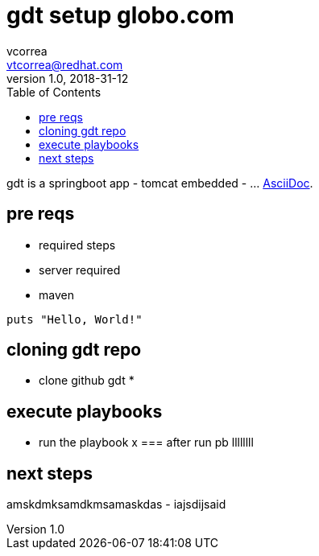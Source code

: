= gdt setup globo.com
vcorrea  <vtcorrea@redhat.com>
v1.0, 2018-31-12
:toc: left
:imagesdir: assets/images
:homepage: https://github.com/vacorrea/gdt
:page-layout: docs
:page-description: {description}
:page-keywords: {keywords}
:rainbow-themes: pass:quotes[[red]##t##[green]##h##[purple]##e##[fuchsia]##m##[blue]##e##[teal]##s##]

gdt is a springboot app - tomcat embedded -  ... http://asciidoc.org[AsciiDoc].

== pre reqs

* required steps
* server required
* maven 

[source,ruby]
puts "Hello, World!"


== cloning gdt repo

* clone github gdt 
*


== execute playbooks 
- run the playbook x 
=== after run pb llllllll


== next steps
amskdmksamdkmsamaskdas
- iajsdijsaid
